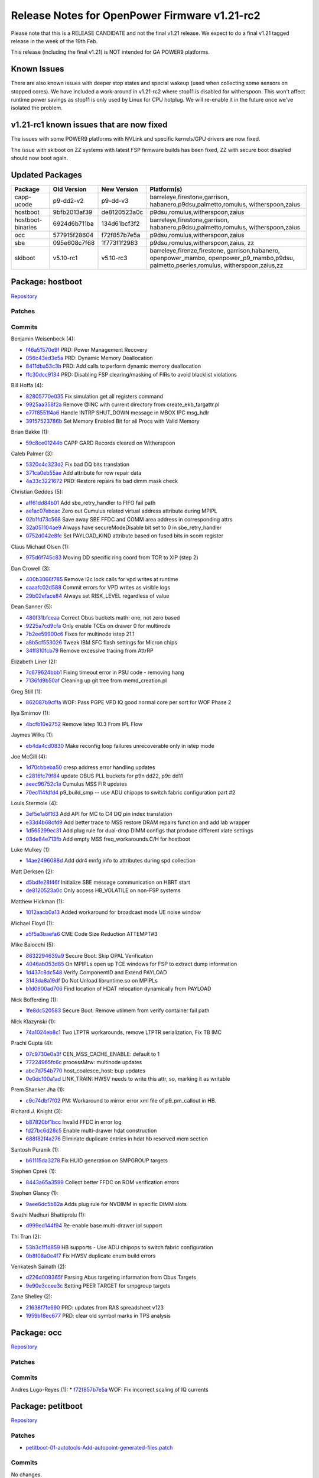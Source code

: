 Release Notes for OpenPower Firmware v1.21-rc2
==============================================

Please note that this is a RELEASE CANDIDATE and not the final v1.21
release. We expect to do a final v1.21 tagged release in the week of the
19th Feb.

This release (including the final v1.21) is NOT intended for GA POWER9
platforms.

Known Issues
------------

There are also known issues with deeper stop states and special wakeup
(used when collecting some sensors on stopped cores). We have included a
work-around in v1.21-rc2 where stop11 is disabled for witherspoon. This
won't affect runtime power savings as stop11 is only used by Linux for
CPU hotplug. We will re-enable it in the future once we've isolated the
problem.

v1.21-rc1 known issues that are now fixed
-----------------------------------------

The issues with some POWER9 platforms with NVLink and specific
kernels/GPU drivers are now fixed.

The issue with skiboot on ZZ systems with latest FSP firmware builds has
been fixed, ZZ with secure boot disabled should now boot again.

Updated Packages
----------------

+------------+--------------+--------------+----------------------------------+
| Package    | Old Version  | New Version  | Platform(s)                      |
+============+==============+==============+==================================+
| capp-ucode | p9-dd2-v2    | p9-dd-v3     | barreleye,firestone,garrison,    |
|            |              |              | habanero,p9dsu,palmetto,romulus, |
|            |              |              | witherspoon,zaius                |
+------------+--------------+--------------+----------------------------------+
| hostboot   | 9bfb2013af39 | de8120523a0c | p9dsu,romulus,witherspoon,zaius  |
+------------+--------------+--------------+----------------------------------+
| hostboot-  | 6924d6b711ba | 134d61bcf3f2 | barreleye,firestone,garrison,    |
| binaries   |              |              | habanero,p9dsu,palmetto,romulus, |
|            |              |              | witherspoon,zaius                |
+------------+--------------+--------------+----------------------------------+
| occ        | 577915f28604 | f72f857b7e5a | p9dsu,romulus,witherspoon,zaius  |
+------------+--------------+--------------+----------------------------------+
| sbe        | 095e608c7f68 | 1f773f1f2983 | p9dsu,romulus,witherspoon,zaius, |
|            |              |              | zz                               |
+------------+--------------+--------------+----------------------------------+
| skiboot    | v5.10-rc1    | v5.10-rc3    | barreleye,firenze,firestone,     |
|            |              |              | garrison,habanero,               |
|            |              |              | openpower_mambo,                 |
|            |              |              | openpower_p9_mambo,p9dsu,        |
|            |              |              | palmetto,pseries,romulus,        |
|            |              |              | witherspoon,zaius,zz             |
+------------+--------------+--------------+----------------------------------+


Package: hostboot
-----------------

`Repository <https://github.com/open-power/hostboot>`__

Patches
~~~~~~~

Commits
~~~~~~~

Benjamin Weisenbeck (4):

* `f46a51570e9f <https://github.com/open-power/hostboot/commit/f46a51570e9f>`__ PRD: Power Management Recovery
* `056c43ed3e5a <https://github.com/open-power/hostboot/commit/056c43ed3e5a>`__ PRD: Dynamic Memory Deallocation
* `8411dba53c3b <https://github.com/open-power/hostboot/commit/8411dba53c3b>`__ PRD: Add calls to perform dynamic memory deallocation
* `ffc30dcc9134 <https://github.com/open-power/hostboot/commit/ffc30dcc9134>`__ PRD: Disabling FSP clearing/masking of FIRs to avoid blacklist violations

Bill Hoffa (4):

* `82805770e035 <https://github.com/open-power/hostboot/commit/82805770e035>`__ Fix simulation get all registers command
* `9925aa358f2a <https://github.com/open-power/hostboot/commit/9925aa358f2a>`__ Remove @INC with current directory from create\_ekb\_targattr.pl
* `e77f8551f4a6 <https://github.com/open-power/hostboot/commit/e77f8551f4a6>`__ Handle INTRP SHUT\_DOWN message in MBOX IPC msg\_hdlr
* `39157523786b <https://github.com/open-power/hostboot/commit/39157523786b>`__ Set Memory Enabled Bit for all Procs with Valid Memory

Brian Bakke (1):

* `59c8ce01244b <https://github.com/open-power/hostboot/commit/59c8ce01244b>`__ CAPP GARD Records cleared on Witherspoon

Caleb Palmer (3):

* `5320c4c323d2 <https://github.com/open-power/hostboot/commit/5320c4c323d2>`__ Fix bad DQ bits translation
* `371ca0eb55ae <https://github.com/open-power/hostboot/commit/371ca0eb55ae>`__ Add attribute for row repair data
* `4a33c3221672 <https://github.com/open-power/hostboot/commit/4a33c3221672>`__ PRD: Restore repairs fix bad dimm mask check

Christian Geddes (5):

* `aff61dd84b01 <https://github.com/open-power/hostboot/commit/aff61dd84b01>`__ Add sbe\_retry\_handler to FIFO fail path
* `ae1ac07ebcac <https://github.com/open-power/hostboot/commit/ae1ac07ebcac>`__ Zero out Cumulus related virtual address attribute during MPIPL
* `02b1fd73c568 <https://github.com/open-power/hostboot/commit/02b1fd73c568>`__ Save away SBE FFDC and COMM area address in corresponding attrs
* `32a051104ae9 <https://github.com/open-power/hostboot/commit/32a051104ae9>`__ Always have secureModeDisable bit set to 0 in sbe\_retry\_handler
* `0752d042e8fc <https://github.com/open-power/hostboot/commit/0752d042e8fc>`__ Set PAYLOAD\_KIND attribute based on fused bits in scom register

Claus Michael Olsen (1):

* `975d6f745c83 <https://github.com/open-power/hostboot/commit/975d6f745c83>`__ Moving DD specific ring coord from TOR to XIP (step 2)

Dan Crowell (3):

* `400b3066f785 <https://github.com/open-power/hostboot/commit/400b3066f785>`__ Remove i2c lock calls for vpd writes at runtime
* `caaafc02d588 <https://github.com/open-power/hostboot/commit/caaafc02d588>`__ Commit errors for VPD writes as visible logs
* `29b02eface84 <https://github.com/open-power/hostboot/commit/29b02eface84>`__ Always set RISK\_LEVEL regardless of value

Dean Sanner (5):

* `480f31bfceaa <https://github.com/open-power/hostboot/commit/480f31bfceaa>`__ Correct Obus buckets math: one, not zero based
* `9225a7cd9cfa <https://github.com/open-power/hostboot/commit/9225a7cd9cfa>`__ Only enable TCEs on drawer 0 for multinode
* `7b2ee59900c6 <https://github.com/open-power/hostboot/commit/7b2ee59900c6>`__ Fixes for multinode istep 21.1
* `a8b5cf553026 <https://github.com/open-power/hostboot/commit/a8b5cf553026>`__ Tweak IBM SFC flash settings for Micron chips
* `34ff810fcb79 <https://github.com/open-power/hostboot/commit/34ff810fcb79>`__ Remove excessive tracing from AttrRP

Elizabeth Liner (2):

* `7c679624bbb1 <https://github.com/open-power/hostboot/commit/7c679624bbb1>`__ Fixing timeout error in PSU code - removing hang
* `7136fd9b50af <https://github.com/open-power/hostboot/commit/7136fd9b50af>`__ Cleaning up git tree from memd\_creation.pl

Greg Still (1):

* `862087b9cf1a <https://github.com/open-power/hostboot/commit/862087b9cf1a>`__ WOF: Pass PGPE VPD IQ good normal core per sort for WOF Phase 2

Ilya Smirnov (1):

* `4bcfb10e2752 <https://github.com/open-power/hostboot/commit/4bcfb10e2752>`__ Remove Istep 10.3 From IPL Flow

Jaymes Wilks (1):

* `eb4da4cd0830 <https://github.com/open-power/hostboot/commit/eb4da4cd0830>`__ Make reconfig loop failures unrecoverable only in istep mode

Joe McGill (4):

* `1d70cbbeba50 <https://github.com/open-power/hostboot/commit/1d70cbbeba50>`__ cresp address error handling updates
* `c2816fc79f84 <https://github.com/open-power/hostboot/commit/c2816fc79f84>`__ update OBUS PLL buckets for p9n dd22, p9c dd11
* `aeec96752c1a <https://github.com/open-power/hostboot/commit/aeec96752c1a>`__ Cumulus MSS FIR updates
* `70ec114fdfd4 <https://github.com/open-power/hostboot/commit/70ec114fdfd4>`__ p9\_build\_smp -- use ADU chipops to switch fabric configuration part #2

Louis Stermole (4):

* `3ef5e1a8f163 <https://github.com/open-power/hostboot/commit/3ef5e1a8f163>`__ Add API for MC to C4 DQ pin index translation
* `e33d4b68cfd9 <https://github.com/open-power/hostboot/commit/e33d4b68cfd9>`__ Add better trace to MSS restore DRAM repairs function and add lab wrapper
* `1d565299ec31 <https://github.com/open-power/hostboot/commit/1d565299ec31>`__ Add plug rule for dual-drop DIMM configs that produce different xlate settings
* `03de84e713fb <https://github.com/open-power/hostboot/commit/03de84e713fb>`__ Add empty MSS freq\_workarounds.C/H for hostboot

Luke Mulkey (1):

* `14ae2496088d <https://github.com/open-power/hostboot/commit/14ae2496088d>`__ Add ddr4 mnfg info to attributes during spd collection

Matt Derksen (2):

* `d5bdfe28f46f <https://github.com/open-power/hostboot/commit/d5bdfe28f46f>`__ Initialize SBE message communication on HBRT start
* `de8120523a0c <https://github.com/open-power/hostboot/commit/de8120523a0c>`__ Only access HB\_VOLATILE on non-FSP systems

Matthew Hickman (1):

* `1012aacb0a13 <https://github.com/open-power/hostboot/commit/1012aacb0a13>`__ Added workaround for broadcast mode UE noise window

Michael Floyd (1):

* `a5f5a3baefa6 <https://github.com/open-power/hostboot/commit/a5f5a3baefa6>`__ CME Code Size Reduction ATTEMPT#3

Mike Baiocchi (5):

* `8632294639a9 <https://github.com/open-power/hostboot/commit/8632294639a9>`__ Secure Boot: Skip OPAL Verification
* `4046ab053d85 <https://github.com/open-power/hostboot/commit/4046ab053d85>`__ On MPIPLs open up TCE windows for FSP to extract dump information
* `1d437c8dc548 <https://github.com/open-power/hostboot/commit/1d437c8dc548>`__ Verify ComponentID and Extend PAYLOAD
* `3143da8a19df <https://github.com/open-power/hostboot/commit/3143da8a19df>`__ Do Not Unload libruntime.so on MPIPLs
* `b1d0900ad706 <https://github.com/open-power/hostboot/commit/b1d0900ad706>`__ Find location of HDAT relocation dynamically from PAYLOAD

Nick Bofferding (1):

* `1fe8dc520583 <https://github.com/open-power/hostboot/commit/1fe8dc520583>`__ Secure Boot: Remove utilmem from verify container fail path

Nick Klazynski (1):

* `74a1024eb8c1 <https://github.com/open-power/hostboot/commit/74a1024eb8c1>`__ Two LTPTR workarounds, remove LTPTR serialization, Fix TB IMC

Prachi Gupta (4):

* `07c9730e0a3f <https://github.com/open-power/hostboot/commit/07c9730e0a3f>`__ CEN\_MSS\_CACHE\_ENABLE: default to 1
* `77224965fc6c <https://github.com/open-power/hostboot/commit/77224965fc6c>`__ processMrw: multinode updates
* `abc7d754b770 <https://github.com/open-power/hostboot/commit/abc7d754b770>`__ host\_coalesce\_host: bup updates
* `0e0dc100a1ad <https://github.com/open-power/hostboot/commit/0e0dc100a1ad>`__ LINK\_TRAIN: HWSV needs to write this attr, so, marking it as writable

Prem Shanker Jha (1):

* `c9c74dbf7f02 <https://github.com/open-power/hostboot/commit/c9c74dbf7f02>`__ PM: Workaround to mirror error xml file of p9\_pm\_callout in HB.

Richard J. Knight (3):

* `b87820bf1bcc <https://github.com/open-power/hostboot/commit/b87820bf1bcc>`__ Invalid FFDC in error log
* `fd27bc6d28c5 <https://github.com/open-power/hostboot/commit/fd27bc6d28c5>`__ Enable multi-drawer hdat construction
* `688f82f4a276 <https://github.com/open-power/hostboot/commit/688f82f4a276>`__ Eliminate duplicate entries in hdat hb reserved mem section

Santosh Puranik (1):

* `b61115da3278 <https://github.com/open-power/hostboot/commit/b61115da3278>`__ Fix HUID generation on SMPGROUP targets

Stephen Cprek (1):

* `8443a65a3599 <https://github.com/open-power/hostboot/commit/8443a65a3599>`__ Collect better FFDC on ROM verification errors

Stephen Glancy (1):

* `9aee6dc5b82a <https://github.com/open-power/hostboot/commit/9aee6dc5b82a>`__ Adds plug rule for NVDIMM in specific DIMM slots

Swathi Madhuri Bhattiprolu (1):

* `d999ed144f94 <https://github.com/open-power/hostboot/commit/d999ed144f94>`__ Re-enable base multi-drawer ipl support

Thi Tran (2):

* `53b3c1f1d859 <https://github.com/open-power/hostboot/commit/53b3c1f1d859>`__ HB supports - Use ADU chipops to switch fabric configuration
* `0b8f08a0e4f7 <https://github.com/open-power/hostboot/commit/0b8f08a0e4f7>`__ Fix HWSV duplicate enum build errors

Venkatesh Sainath (2):

* `d226d009365f <https://github.com/open-power/hostboot/commit/d226d009365f>`__ Parsing Abus targeting information from Obus Targets
* `9e90e3ccee3c <https://github.com/open-power/hostboot/commit/9e90e3ccee3c>`__ Setting PEER TARGET for smpgroup targets

Zane Shelley (2):

* `21638f7fe690 <https://github.com/open-power/hostboot/commit/21638f7fe690>`__ PRD: updates from RAS spreadsheet v123
* `1959b18ec677 <https://github.com/open-power/hostboot/commit/1959b18ec677>`__ PRD: clear old symbol marks in TPS analysis

Package: occ
------------

`Repository <https://github.com/open-power/occ>`__

Patches
~~~~~~~

Commits
~~~~~~~

Andres Lugo-Reyes (1):
* `f72f857b7e5a <https://github.com/open-power/occ/commit/f72f857b7e5a>`__ WOF: Fix incorrect scaling of IQ currents

Package: petitboot
------------------

`Repository <https://github.com/open-power/petitboot>`__

Patches
~~~~~~~

-  `petitboot-01-autotools-Add-autopoint-generated-files.patch <https://github.com/open-power/op-build/tree/v1.21-rc2/openpower/package/petitboot/petitboot-01-autotools-Add-autopoint-generated-files.patch>`__

Commits
~~~~~~~

No changes.

Package: sbe
------------

`Repository <https://github.com/open-power/sbe>`__

Patches
~~~~~~~

Commits
~~~~~~~

Claus Michael Olsen (1):

* `69f0bcd5c893 <https://github.com/open-power/sbe/commit/69f0bcd5c893>`__ Moving DD specific ring coord from TOR to XIP (step 2)

Joe McGill (4):

* `abd33f794b04 <https://github.com/open-power/sbe/commit/abd33f794b04>`__ shift XBUS FIR programming inits for secure boot
* `6995522a60cb <https://github.com/open-power/sbe/commit/6995522a60cb>`__ p9\_build\_smp -- use ADU chipops to switch fabric configuration part #2
* `035b8ccbe617 <https://github.com/open-power/sbe/commit/035b8ccbe617>`__ cresp address error handling updates
* `1f773f1f2983 <https://github.com/open-power/sbe/commit/1f773f1f2983>`__ update OBUS PLL buckets for p9n dd22, p9c dd11

Michael Floyd (1):

* `74c0e5367a43 <https://github.com/open-power/sbe/commit/74c0e5367a43>`__ CME Code Size Reduction ATTEMPT#3

Nick Klazynski (1):

* `ccbe4229fe20 <https://github.com/open-power/sbe/commit/ccbe4229fe20>`__ Two LTPTR workarounds, remove LTPTR serialization, Fix TB IMC

Sachin Gupta (3):

* `15f82bd95cd7 <https://github.com/open-power/sbe/commit/15f82bd95cd7>`__ Remove workaround for DD1 SW reset for XIVE
* `3c633a6c2cd6 <https://github.com/open-power/sbe/commit/3c633a6c2cd6>`__ Cleanup as DD1 is not supported anymore
* `4ca643fc6cbb <https://github.com/open-power/sbe/commit/4ca643fc6cbb>`__ Added flag for AWAN testing

Soma BhanuTej (1):

* `699a2315f4ac <https://github.com/open-power/sbe/commit/699a2315f4ac>`__ Make SBE errors recoverable - p9\_sbe\_common

spashabk-in (3):

* `5f8ecd10377c <https://github.com/open-power/sbe/commit/5f8ecd10377c>`__ Move istep chip-op handler to pibmem
* `7be7840a672a <https://github.com/open-power/sbe/commit/7be7840a672a>`__ Store SBE failed rc for async FFDC
* `513d71673012 <https://github.com/open-power/sbe/commit/513d71673012>`__ Move trace array to seeprom

Package: skiboot
----------------

`Repository <https://github.com/open-power/skiboot>`__

Patches
~~~~~~~

Commits
~~~~~~~

Alexey Kardashevskiy (1):

* `893660c3e4ee <https://github.com/open-power/skiboot/commit/893660c3e4ee>`__ npu2/tce: Fix page size checking

Alistair Popple (2):

* `55c13bd1231a <https://github.com/open-power/skiboot/commit/55c13bd1231a>`__ core/device.c: Fix dt\_find\_compatible\_node
* `ae422255bfa3 <https://github.com/open-power/skiboot/commit/ae422255bfa3>`__ npu2: Disable TVT range check when in bypass mode

Andrew Donnellan (1):

* `729520fd9aa9 <https://github.com/open-power/skiboot/commit/729520fd9aa9>`__ Update .gitignore

Balbir Singh (2):

* `b57a5380aa48 <https://github.com/open-power/skiboot/commit/b57a5380aa48>`__ hw/npu2: Implement logging HMI actions
* `4133e973b4f2 <https://github.com/open-power/skiboot/commit/4133e973b4f2>`__ hw/npu2: support creset of npu2 devices

Christophe Lombard (1):

* `e88bb694d32e <https://github.com/open-power/skiboot/commit/e88bb694d32e>`__ capi: Fix the max tlbi divider and the directory size.

Frédéric Bonnard (1):

* `b3e14c46ecb0 <https://github.com/open-power/skiboot/commit/b3e14c46ecb0>`__ Fix FTBFS with -Werror=format-overflow

Nicholas Piggin (4):

* `d2cc3957abef <https://github.com/open-power/skiboot/commit/d2cc3957abef>`__ fast-reboot: move pci\_reset error handling into fast-reboot code
* `3a7422851bc3 <https://github.com/open-power/skiboot/commit/3a7422851bc3>`__ core/utils: add snprintf\_symbol
* `92777d335ab3 <https://github.com/open-power/skiboot/commit/92777d335ab3>`__ core/init: manage MSR[ME] explicitly, always enable
* `d5378d2a0d54 <https://github.com/open-power/skiboot/commit/d5378d2a0d54>`__ core/exception: beautify exception handler, add MCE-involved registers

Pridhiviraj Paidipeddi (6):

* `b90b08fc2f9a <https://github.com/open-power/skiboot/commit/b90b08fc2f9a>`__ libstb: increase the log level of verify/measure messages to PR\_NOTICE.
* `7912f9750bfc <https://github.com/open-power/skiboot/commit/7912f9750bfc>`__ libstb/tpm\_chip: Add missing new line to print messages.
* `2109b81d9f78 <https://github.com/open-power/skiboot/commit/2109b81d9f78>`__ libstb: fix failure of calling cvc verify without STB initialization.
* `b772e1132cd5 <https://github.com/open-power/skiboot/commit/b772e1132cd5>`__ libstb: fix failure of calling trusted measure without STB initialization.
* `e15174aca0ab <https://github.com/open-power/skiboot/commit/e15174aca0ab>`__ core/init: move imc catalog preload init after the STB init.
* `92a303dfeeb6 <https://github.com/open-power/skiboot/commit/92a303dfeeb6>`__ hw/occ: Fix fast-reboot crash in P8 platforms.

Reza Arbab (1):

* `bfdf85c84a92 <https://github.com/open-power/skiboot/commit/bfdf85c84a92>`__ hw/phys-map: Add missing newline in log output

Russell Currey (1):

* `f397cc30bdf8 <https://github.com/open-power/skiboot/commit/f397cc30bdf8>`__ phb4: Only escalate freezes on MMIO load where necessary

Shilpasri G Bhat (2):

* `85a1de35cbe4 <https://github.com/open-power/skiboot/commit/85a1de35cbe4>`__ fast-boot: occ: Re-parse the pstate table during fast-boot
* `725d4a2c6cc7 <https://github.com/open-power/skiboot/commit/725d4a2c6cc7>`__ core: hostservices: Remove redundant special wakeup code

Stewart Smith (6):

* `5cb93cd26e19 <https://github.com/open-power/skiboot/commit/5cb93cd26e19>`__ stb: Correctly error out when no PCR for resource
* `fd5d3fea1e54 <https://github.com/open-power/skiboot/commit/fd5d3fea1e54>`__ stb: Enforce secure boot if called before libstb initialized
* `782b91a5b85a <https://github.com/open-power/skiboot/commit/782b91a5b85a>`__ skiboot 5.10-rc2 release notes
* `b94fbeaf137c <https://github.com/open-power/skiboot/commit/b94fbeaf137c>`__ stb: Put correct label (for skiboot) into container
* `6d965ea72ad8 <https://github.com/open-power/skiboot/commit/6d965ea72ad8>`__ pflash: Fix makefile dependency issue
* `1d7da2e9b05b <https://github.com/open-power/skiboot/commit/1d7da2e9b05b>`__ skiboot v5.10-rc3 release notes

Sukadev Bhattiprolu (1):

* `31e5e988632f <https://github.com/open-power/skiboot/commit/31e5e988632f>`__ vas: Disable VAS/NX-842 on some P9 revisions

Vaibhav Jain (1):

* `328af10e1c11 <https://github.com/open-power/skiboot/commit/328af10e1c11>`__ capi: Enable channel tag streaming for PHB in CAPP mode

Vasant Hegde (2):

* `85f55e36bbd2 <https://github.com/open-power/skiboot/commit/85f55e36bbd2>`__ ATTN: Enable flush instruction cache bit in HID register
* `44d352ed6bd0 <https://github.com/open-power/skiboot/commit/44d352ed6bd0>`__ DT: Add "version" property under ibm, firmware-versions node

Package: witherspoon-xml
------------------------

`Repository <https://github.com/open-power/witherspoon-xml>`__

Patches
~~~~~~~

-  `0001-Disable-stop11-to-workaround-special-wakeup-bug.patch <https://github.com/open-power/op-build/tree/v1.21-rc2/openpower/patches/witherspoon-patches/machine-xml/0001-Disable-stop11-to-workaround-special-wakeup-bug.patch>`__

Commits
~~~~~~~

No changes. ## Package: zaius-xml
`Repository <https://github.com/open-power/zaius-xml>`__

Patches
~~~~~~~

-  `0001-Update-EREPAIR-attributes.patch <https://github.com/open-power/op-build/tree/v1.21-rc2/openpower/patches/zaius-patches/machine-xml/0001-Update-EREPAIR-attributes.patch>`__
-  `0002-Update-Obus-PLL-bucket-to-25G.patch <https://github.com/open-power/op-build/tree/v1.21-rc2/openpower/patches/zaius-patches/machine-xml/0002-Update-Obus-PLL-bucket-to-25G.patch>`__

Commits
~~~~~~~

No changes.

